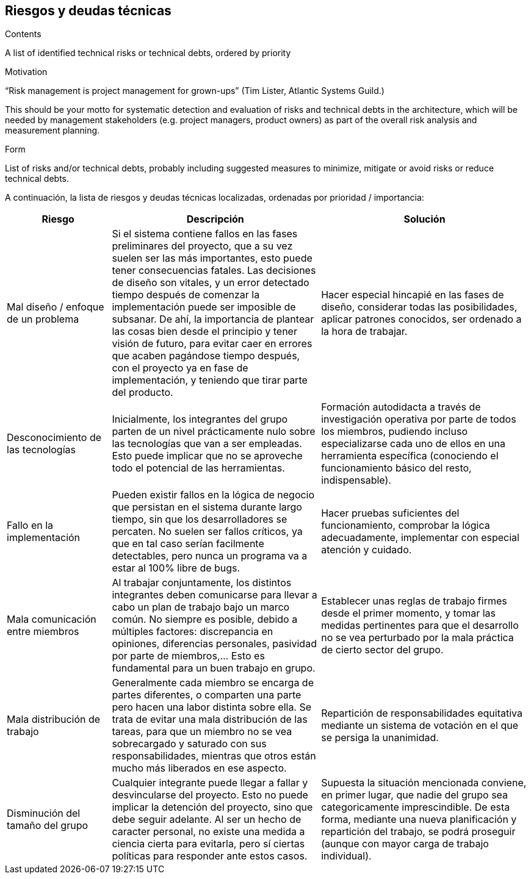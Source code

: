 [[section-technical-risks]]
== Riesgos y deudas técnicas


[role="arc42help"]
****
.Contents
A list of identified technical risks or technical debts, ordered by priority

.Motivation
“Risk management is project management for grown-ups” (Tim Lister, Atlantic Systems Guild.) 

This should be your motto for systematic detection and evaluation of risks and technical debts in the architecture, which will be needed by management stakeholders (e.g. project managers, product owners) as part of the overall risk analysis and measurement planning.

.Form
List of risks and/or technical debts, probably including suggested measures to minimize, mitigate or avoid risks or reduce technical debts.
****

A continuación, la lista de riesgos y deudas técnicas localizadas, ordenadas por prioridad / importancia:

[options="header",cols="1,2,2"]
|===
|Riesgo|Descripción|Solución
| Mal diseño / enfoque de un problema | Si el sistema contiene fallos en las fases preliminares del proyecto, que a su vez suelen ser las más importantes, esto puede tener consecuencias fatales. Las decisiones de diseño son vitales, y un error detectado tiempo después de comenzar la implementación puede ser imposible de subsanar. De ahí, la importancia de plantear las cosas bien desde el principio y tener visión de futuro, para evitar caer en errores que acaben pagándose tiempo después, con el proyecto ya en fase de implementación, y teniendo que tirar parte del producto. | Hacer especial hincapié en las fases de diseño, considerar todas las posibilidades, aplicar patrones conocidos, ser ordenado a la hora de trabajar.
| Desconocimiento de las tecnologías | Inicialmente, los integrantes del grupo parten de un nivel prácticamente nulo sobre las tecnologías que van a ser empleadas. Esto puede implicar que no se aproveche todo el potencial de las herramientas. | Formación autodidacta a través de investigación operativa por parte de todos los miembros, pudiendo incluso especializarse cada uno de ellos en una herramienta específica (conociendo el funcionamiento básico del resto, indispensable).
| Fallo en la implementación | Pueden existir fallos en la lógica de negocio que persistan en el sistema durante largo tiempo, sin que los desarrolladores se percaten. No suelen ser fallos críticos, ya que en tal caso serían facilmente detectables, pero nunca un programa va a estar al 100% libre de bugs. | Hacer pruebas suficientes del funcionamiento, comprobar la lógica adecuadamente, implementar con especial atención y cuidado.
| Mala comunicación entre miembros | Al trabajar conjuntamente, los distintos integrantes deben comunicarse para llevar a cabo un plan de trabajo bajo un marco común. No siempre es posible, debido a múltiples factores: discrepancia en opiniones, diferencias personales, pasividad por parte de miembros,... Esto es fundamental para un buen trabajo en grupo. | Establecer unas reglas de trabajo firmes desde el primer momento, y tomar las medidas pertinentes para que el desarrollo no se vea perturbado por la mala práctica de cierto sector del grupo.
| Mala distribución de trabajo | Generalmente cada miembro se encarga de partes diferentes, o comparten una parte pero hacen una labor distinta sobre ella. Se trata de evitar una mala distribución de las tareas, para que un miembro no se vea sobrecargado y saturado con sus responsabilidades, mientras que otros están mucho más liberados en ese aspecto. | Repartición de responsabilidades equitativa mediante un sistema de votación en el que se persiga la unanimidad.
| Disminución del tamaño del grupo | Cualquier integrante puede llegar a fallar y desvincularse del proyecto. Esto no puede implicar la detención del proyecto, sino que debe seguir adelante. Al ser un hecho de caracter personal, no existe una medida a ciencia cierta para evitarla, pero sí ciertas políticas para responder ante estos casos. | Supuesta la situación mencionada conviene, en primer lugar, que nadie del grupo sea categoricamente imprescindible. De esta forma, mediante una nueva planificación y repartición del trabajo, se podrá proseguir (aunque con mayor carga de trabajo individual).
|===
